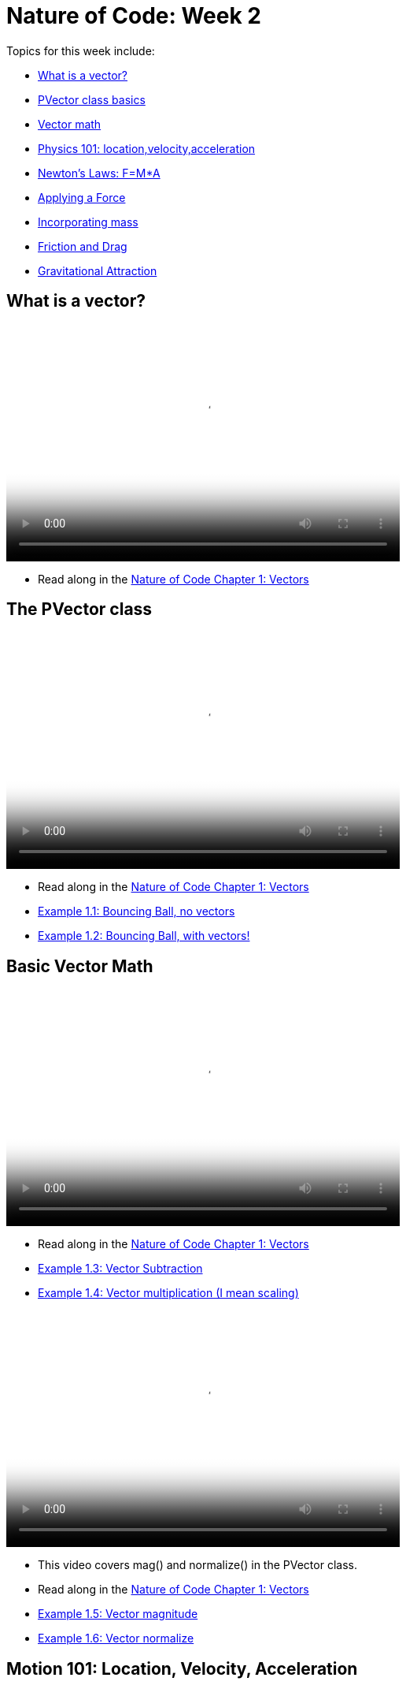 = Nature of Code: Week 2

Topics for this week include:

* <<week2_vectors,What is a vector?>>
* <<week2_pvector, PVector class basics>>
* <<week2_vectormath, Vector math>>
* <<week2_physics, Physics 101: location,velocity,acceleration>>
* <<week2_newton, Newton's Laws: F=M*A>>
* <<week2_applyforce, Applying a Force>>
* <<week2_mass, Incorporating mass>>
* <<week2_friction_drag, Friction and Drag>>
* <<week2_gravitational_attraction, Gravitational Attraction>>

[[week2_vectors]]
[preface]
== What is a vector?

video::http://player.vimeo.com/video/58734251[height='300', width='500', poster='generic_video.png']

* Read along in the http://natureofcode.com/book/chapter-1-vectors/[Nature of Code Chapter 1: Vectors]


[[week2_pvector]]
[preface]
== The PVector class

video::http://player.vimeo.com/video/58943395[height='300', width='500', poster='generic_video.png']

* Read along in the http://natureofcode.com/book/chapter-1-vectors/[Nature of Code Chapter 1: Vectors]
* https://github.com/shiffman/The-Nature-of-Code-Examples/tree/master/Processing/chp1_vectors/NOC_1_1_bouncingball_novectors[Example 1.1: Bouncing Ball, no vectors]
* https://github.com/shiffman/The-Nature-of-Code-Examples/tree/master/Processing/chp1_vectors/NOC_1_2_bouncingball_vectors[Example 1.2: Bouncing Ball, with vectors!]

[[week2_vectormath]]
[preface]
== Basic Vector Math

video::http://player.vimeo.com/video/58943394[height='300', width='500', poster='generic_video.png']

* Read along in the http://natureofcode.com/book/chapter-1-vectors/[Nature of Code Chapter 1: Vectors]
* https://github.com/shiffman/The-Nature-of-Code-Examples/tree/master/Processing/chp1_vectors/NOC_1_3_vector_subtraction[Example 1.3: Vector Subtraction]
* https://github.com/shiffman/The-Nature-of-Code-Examples/tree/master/Processing/chp1_vectors/NOC_1_4_vector_multiplication[Example 1.4: Vector multiplication (I mean scaling)]

video::http://player.vimeo.com/video/58943396[height='300', width='500', poster='generic_video.png']

* This video covers mag() and normalize() in the PVector class. 
* Read along in the http://natureofcode.com/book/chapter-1-vectors/[Nature of Code Chapter 1: Vectors]
* https://github.com/shiffman/The-Nature-of-Code-Examples/tree/master/Processing/chp1_vectors/NOC_1_5_vector_magnitude[Example 1.5: Vector magnitude] 
* https://github.com/shiffman/The-Nature-of-Code-Examples/tree/master/Processing/chp1_vectors/NOC_1_6_vector_normalize[Example 1.6: Vector normalize]

[[week2_physics]]
[preface]
== Motion 101: Location, Velocity, Acceleration

video::http://player.vimeo.com/video/58943393[height='300', width='500', poster='generic_video.png']

* Read along in the http://natureofcode.com/book/chapter-1-vectors/#chapter01_section8[Nature of Code Section 1.8]
* https://github.com/shiffman/The-Nature-of-Code-Examples/tree/master/Processing/chp1_vectors/NOC_1_7_motion101[Example 1.7: Constant velocity]
* https://github.com/shiffman/The-Nature-of-Code-Examples/tree/master/Processing/chp1_vectors/NOC_1_8_motion101_acceleration[Example 1.8: Constant Acceleration]
* https://github.com/shiffman/The-Nature-of-Code-Examples/tree/master/Processing/chp1_vectors/NOC_1_9_motion101_accelerationp[Example 1.9: Random Acceleration]

[[week2_newton]]
[preface]
== Newton's Laws of Motion: F = M*A

video::http://player.vimeo.com/video/59028633[height='300', width='500', poster='generic_video.png']

* This video discusses the definition of a "force" as well as an overview of Newton's 3 laws of motion.
* Read along in the http://natureofcode.com/book/chapter-2-forces/[Nature of Code Chapter 2]

[[week2_applyforce]]
[preface]
== Applying a force

video::http://player.vimeo.com/video/59028634[height='300', width='500', poster='generic_video.png']

* This video covers how to apply a force to a moving object in Processing. These forces are "made-up" values and don't yet involve more complex formulae (coming soon!) 
* Read along: http://natureofcode.com/book/chapter-2-forces/#chapter02_section2[Nature of Code 2.2]
* https://github.com/shiffman/The-Nature-of-Code-Examples/tree/master/Processing/chp2_forces/NOC_2_1_forces[Example 2.1: Forces]
* https://github.com/shiffman/The-Nature-of-Code-Examples/tree/master/Processing/chp2_forces/NOC_2_2_forces_many[Example 2.2: Forces many objects]

[[week2_mass]]
[preface]
== Incorporating mass

video::http://player.vimeo.com/video/59028634[height='300', width='500', poster='generic_video.png']

* This video shows how to add mass to your object for a simulation with shapes of different sizes. 
* Read along: http://natureofcode.com/book/chapter-2-forces/#chapter02_section4[The Nature of Code 2.4]
* https://github.com/shiffman/The-Nature-of-Code-Examples/tree/master/Processing/chp2_forces/NOC_2_3_forces_many_realgravity[Example 2.3: Forces with mass (also demonstrates "real-world" gravity on earth)]

[[week2_friction_drag]]
[preface]
== Forces Case Study: Friction and Drag

* Video coming soon
* Read along: http://natureofcode.com/book/chapter-2-forces/#chapter02_section7[The Nature of Code 2.7-2.8]

[[week2_gravitational_attraction]]
[preface]
== Forces Case Study: Gravitational Attraction

* Video coming soon
* Read along: http://natureofcode.com/book/chapter-2-forces/#chapter02_section9[The Nature of Code 2.9]

[[week2_homework]]
[preface]
== Homework Week 2

Choose one or create your own. Post your work as a link in the comments below.

* Rework your motion sketch from week 1 using PVector.  Try incorporating the concept of _forces_ into the environment by affecting _only_ the acceleration.   Create a formula for calculating a dynamic acceleration, one that changes over time based on any number of factors.  What happens if you make more than one object via an array.
* Using forces, simulate a helium-filled balloon floating upward (and bouncing off the top of a window).  Can you add a wind force which changes over time, perhaps according to Perlin noise?
* Create an example where instead of objects bouncing off the edge of the wall, an invisible force pushes back on the objects to keep them in the window.  Can you weight the force according to how far the object is from an edge, i.e. the closer it is, the stronger the force?   
* Create pockets of air resistance / friction in a Processing sketch.  Try using circles instead of rectangles, i.e. pockets of mud (or ice).  What if you vary the strength (drag / friction coefficient) of each circle?   What if you make some of them the opposite of drag—i.e., when you enter a given pocket you actually speed up instead of slow down?
* Can you create an example where all of the Mover objects are attracted to the mouse, but repel each other?  Think about how you need to balance the relative strength of the forces and how to most effectively use distance in your force calculations.
* Research a force not covered in class and implement it as a vector.
* Use the concept of forces to visualize some input (could be data, literal example would be get windspeed online and translate to a wind force in Processing, but feel free to think more abstractly)
* Build a sketch that has both "Movers" and "Attractors".  What if you make the Attractors invisible?  Can you create a pattern / design from the trails of objects moving around attractors?  See the http://processing.org/exhibition/works/metropop/[Metropop Denim project by Clayton Cubitt and Tom Carden] for an example.

Just as with last week, please create a web page to document your homework. Make sure it include some visual documentation of your work as well as the source code.

[[homework_week2_links]]
Select this paragraph to add a comment below with your homework link:

[preface]
== Supplemental Reading

* http://natureofcode.com/book/chapter-1-vectors[The Nature of Code Chapter 1: Vectors]
* http://natureofcode.com/book/chapter-2-forces[The Nature of Code Chapter 2: Forces]
* http://www.lightandmatter.com/area1book1.html[Newtonian Physics, An Online Textbook] (This is long, you may find Chapter 4 to be particularly relevant to this week's discussion.)
* http://www.physicsclassroom.com/Class/newtlaws/newtltoc.html[The Physics Classroom -- Newton's Laws]
* http://www.amazon.com/gp/product/1584503300/[Mathematics and Physics for Programmers], Chapters 12 and 14, Danny Kodicek (suggested)






